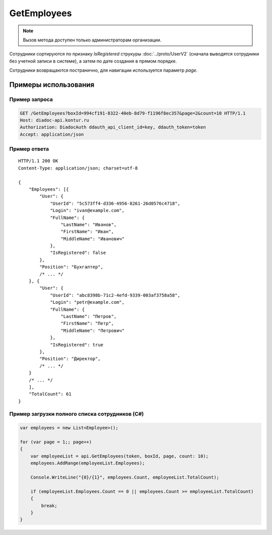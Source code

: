 GetEmployees
============

.. note::
	Вызов метода доступен только администраторам организации.

.. http:get:: /GetEmployees

	:queryparam boxId: идентификатор :doc:`ящика <../entities/box>` организации.
	:queryparam page: номер страницы, начиная с 1. Необязательный параметр, по умолчанию равен ``1``.
	:queryparam count: количество сотрудников на странице, от 1 до 50. Необязательный параметр, по умолчанию равен ``50``.

	:requestheader Authorization: данные, необходимые для :doc:`авторизации <../Authorization>`.

	:statuscode 200: операция успешно завершена.
	:statuscode 400: данные в запросе имеют неверный формат или отсутствуют обязательные параметры.
	:statuscode 401: в запросе отсутствует HTTP-заголовок ``Authorization`` или в этом заголовке содержатся некорректные авторизационные данные.
	:statuscode 402: у организации с указанным идентификатором ``boxId`` закончилась подписка на API.
	:statuscode 403: доступ к ящику с предоставленным авторизационным токеном запрещен или запрос сделан не от имени администратора.
	:statuscode 404: указанного ящика не существует.
	:statuscode 405: используется неподходящий HTTP-метод.
	:statuscode 500: при обработке запроса возникла непредвиденная ошибка.

	:response Body: Тело ответа содержит список сотрудников организации, представленный структурой :doc:`../proto/EmployeeList`.

Сотрудники сортируются по признаку *IsRegistered* струкуры :doc:`../proto/UserV2` (сначала выводятся сотрудники без учетной записи в системе), а затем по дате создания в прямом порядке.

Сотрудники возвращаются постранично, для навигации используется параметр *page*.

Примеры использования
---------------------

Пример запроса
~~~~~~~~~~~~~~

.. sourcecode:: http

    GET /GetEmployees?boxId=994cf191-8322-40eb-8d79-f1196f8ec357&page=2&count=10 HTTP/1.1
    Host: diadoc-api.kontur.ru
    Authorization: DiadocAuth ddauth_api_client_id=key, ddauth_token=token
    Accept: application/json

Пример ответа
~~~~~~~~~~~~~

::

    HTTP/1.1 200 OK
    Content-Type: application/json; charset=utf-8

    {
        "Employees": [{
            "User": {
                "UserId": "5c573ff4-d336-4956-8261-26d0576c4718",
                "Login": "ivan@example.com",
                "FullName": {
                    "LastName": "Иванов",
                    "FirstName": "Иван",
                    "MiddleName": "Иванович"
                },
                "IsRegistered": false
            },
            "Position": "Бухгалтер",
            /* ... */
        }, {
            "User": {
                "UserId": "abc8398b-71c2-4efd-9339-003af3758a58",
                "Login": "petr@example.com",
                "FullName": {
                    "LastName": "Петров",
                    "FirstName": "Петр",
                    "MiddleName": "Петрович"
                },
                "IsRegistered": true
            },
            "Position": "Директор",
            /* ... */
        }
        /* ... */
        ],
        "TotalCount": 61
    }


Пример загрузки полного списка сотрудников (C#)
~~~~~~~~~~~~~~~~~~~~~~~~~~~~~~~~~~~~~~~~~~~~~~~

.. code-block:: csharp

    var employees = new List<Employee>();

    for (var page = 1;; page++)
    {
        var employeeList = api.GetEmployees(token, boxId, page, count: 10);
        employees.AddRange(employeeList.Employees);

        Console.WriteLine("{0}/{1}", employees.Count, employeeList.TotalCount);

        if (employeeList.Employees.Count == 0 || employees.Count >= employeeList.TotalCount)
        {
            break;
        }
    }
